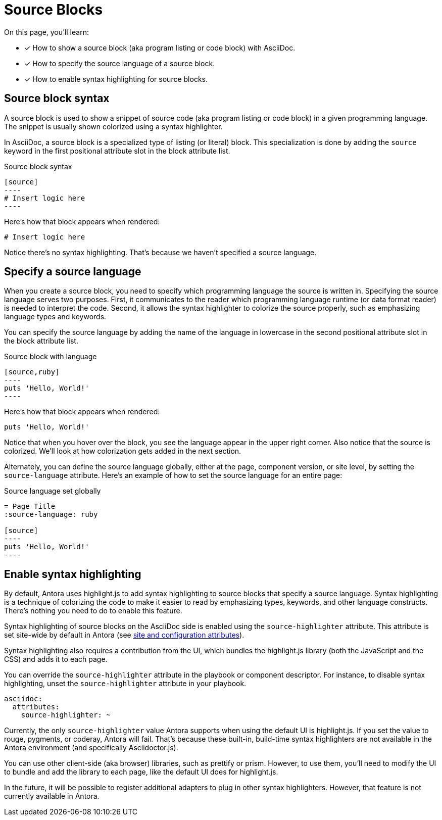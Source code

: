 = Source Blocks
// URLs
:url-highlightjs: https://highlightjs.org

On this page, you'll learn:

* [x] How to show a source block (aka program listing or code block) with AsciiDoc.
* [x] How to specify the source language of a source block.
* [x] How to enable syntax highlighting for source blocks.

== Source block syntax

A source block is used to show a snippet of source code (aka program listing or code block) in a given programming language.
The snippet is usually shown colorized using a syntax highlighter.

In AsciiDoc, a source block is a specialized type of listing (or literal) block.
This specialization is done by adding the `source` keyword in the first positional attribute slot in the block attribute list.

.Source block syntax
[source]
....
[source]
----
# Insert logic here
----
....

Here's how that block appears when rendered:

[listing]
----
# Insert logic here
----

Notice there's no syntax highlighting.
That's because we haven't specified a source language.

== Specify a source language

When you create a source block, you need to specify which programming language the source is written in.
Specifying the source language serves two purposes.
First, it communicates to the reader which programming language runtime (or data format reader) is needed to interpret the code.
Second, it allows the syntax highlighter to colorize the source properly, such as emphasizing language types and keywords.

You can specify the source language by adding the name of the language in lowercase in the second positional attribute slot in the block attribute list.

.Source block with language
[source]
....
[source,ruby]
----
puts 'Hello, World!'
----
....

Here's how that block appears when rendered:

[source,ruby]
----
puts 'Hello, World!'
----

Notice that when you hover over the block, you see the language appear in the upper right corner.
Also notice that the source is colorized.
We'll look at how colorization gets added in the next section.

Alternately, you can define the source language globally, either at the page, component version, or site level, by setting the `source-language` attribute.
Here's an example of how to set the source language for an entire page:

.Source language set globally
[source]
....
= Page Title
:source-language: ruby

[source]
----
puts 'Hello, World!'
----
....

== Enable syntax highlighting

By default, Antora uses highlight.js to add syntax highlighting to source blocks that specify a source language.
Syntax highlighting is a technique of colorizing the code to make it easier to read by emphasizing types, keywords, and other language constructs.
There's nothing you need to do to enable this feature.

Syntax highlighting of source blocks on the AsciiDoc side is enabled using the `source-highlighter` attribute.
This attribute is set site-wide by default in Antora (see xref:page:intrinsic-attributes.adoc#site-and-configuration-attributes[site and configuration attributes]).

Syntax highlighting also requires a contribution from the UI, which bundles the highlight.js library (both the JavaScript and the CSS) and adds it to each page.

You can override the `source-highlighter` attribute in the playbook or component descriptor.
For instance, to disable syntax highlighting, unset the `source-highlighter` attribute in your playbook.

[source,yaml]
----
asciidoc:
  attributes:
    source-highlighter: ~
----

Currently, the only `source-highlighter` value Antora supports when using the default UI is highlight.js.
If you set the value to rouge, pygments, or coderay, Antora will fail.
That's because these built-in, build-time syntax highlighters are not available in the Antora environment (and specifically Asciidoctor.js).

You can use other client-side (aka browser) libraries, such as prettify or prism.
However, to use them, you'll need to modify the UI to bundle and add the library to each page, like the default UI does for highlight.js.

In the future, it will be possible to register additional adapters to plug in other syntax highlighters.
However, that feature is not currently available in Antora.
